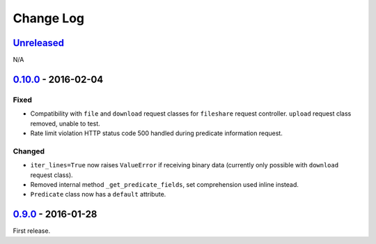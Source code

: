 Change Log
==========

`Unreleased <https://github.com/python-astrodynamics/spacetrack/compare/0.9.0...HEAD>`__
----------------------------------------------------------------------------------------

N/A

`0.10.0 <ttps://github.com/python-astrodynamics/spacetrack/compare/0.9.0...0.10.0>`__ - 2016-02-04
--------------------------------------------------------------------------------------------------

Fixed
~~~~~

-  Compatibility with ``file`` and ``download`` request classes for
   ``fileshare`` request controller. ``upload`` request class removed,
   unable to test.
-  Rate limit violation HTTP status code 500 handled during predicate
   information request.

Changed
~~~~~~~

-  ``iter_lines=True`` now raises ``ValueError`` if receiving binary
   data (currently only possible with ``download`` request class).
-  Removed internal method ``_get_predicate_fields``, set comprehension
   used inline instead.
-  ``Predicate`` class now has a ``default`` attribute.

`0.9.0 <https://github.com/python-astrodynamics/spacetrack/compare/e5fc088a96ec1557d44931e00500cdcef8349fad...0.9.0>`__ - 2016-01-28
------------------------------------------------------------------------------------------------------------------------------------

First release.
